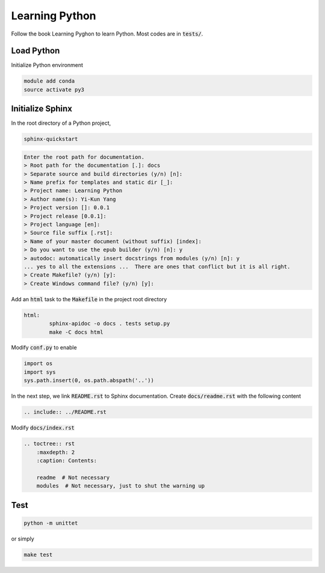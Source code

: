 Learning Python
===============
Follow the book Learning Pyghon to learn Python.  Most codes are in :code:`tests/`.

Load Python
-----------
Initialize Python environment

.. code-block:: bash

    module add conda
    source activate py3

Initialize Sphinx
-----------------
In the root directory of a Python project,

.. code-block:: bash

    sphinx-quickstart

.. code-block:: text

    Enter the root path for documentation.
    > Root path for the documentation [.]: docs
    > Separate source and build directories (y/n) [n]:
    > Name prefix for templates and static dir [_]:
    > Project name: Learning Python
    > Author name(s): Yi-Kun Yang
    > Project version []: 0.0.1
    > Project release [0.0.1]:
    > Project language [en]:
    > Source file suffix [.rst]:
    > Name of your master document (without suffix) [index]:
    > Do you want to use the epub builder (y/n) [n]: y
    > autodoc: automatically insert docstrings from modules (y/n) [n]: y
    ... yes to all the extensions ...  There are ones that conflict but it is all right.
    > Create Makefile? (y/n) [y]:
    > Create Windows command file? (y/n) [y]:

Add an :code:`html` task to the :code:`Makefile` in the project root directory

.. code-block:: makefile

    html:
	    sphinx-apidoc -o docs . tests setup.py
	    make -C docs html

Modify :code:`conf.py` to enable

.. code-block:: python

    import os
    import sys
    sys.path.insert(0, os.path.abspath('..'))

In the next step, we link :code:`README.rst` to Sphinx documentation.
Create :code:`docs/readme.rst` with the following content

.. code-block:: rst

    .. include:: ../README.rst

Modify :code:`docs/index.rst`

.. code-block:: rst

    .. toctree:: rst
        :maxdepth: 2
        :caption: Contents:

        readme  # Not necessary
        modules  # Not necessary, just to shut the warning up

Test
----
.. code-block:: bash

    python -m unittet

or simply

.. code-block:: sh

    make test


